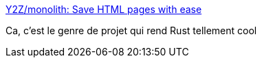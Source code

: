 :jbake-type: post
:jbake-status: published
:jbake-title: Y2Z/monolith: Save HTML pages with ease
:jbake-tags: rust,web,download,html,_mois_août,_année_2019
:jbake-date: 2019-08-27
:jbake-depth: ../
:jbake-uri: shaarli/1566890837000.adoc
:jbake-source: https://nicolas-delsaux.hd.free.fr/Shaarli?searchterm=https%3A%2F%2Fgithub.com%2FY2Z%2Fmonolith&searchtags=rust+web+download+html+_mois_ao%C3%BBt+_ann%C3%A9e_2019
:jbake-style: shaarli

https://github.com/Y2Z/monolith[Y2Z/monolith: Save HTML pages with ease]

Ca, c'est le genre de projet qui rend Rust tellement cool
